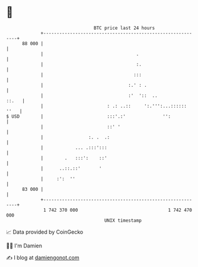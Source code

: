 * 👋

#+begin_example
                                    BTC price last 24 hours                    
                +------------------------------------------------------------+ 
         88 000 |                                                            | 
                |                                   .                        | 
                |                                   :.                       | 
                |                                  :::                       | 
                |                                :.' : .                     | 
                |                                :'  '::  ..           ::.   | 
                |                        : .: ..::     ':.''':...:::::: ''   | 
   $ USD        |                        :::'.:'              '':            | 
                |                        ::' '                               | 
                |                 :. .  .:                                   | 
                |            ... .:::':::                                    | 
                |        .   :::':    ::'                                    | 
                |      ..::.::'       '                                      | 
                |     :':  ''                                                | 
         83 000 |                                                            | 
                +------------------------------------------------------------+ 
                 1 742 370 000                                  1 742 470 000  
                                        UNIX timestamp                         
#+end_example
📈 Data provided by CoinGecko

🧑‍💻 I'm Damien

✍️ I blog at [[https://www.damiengonot.com][damiengonot.com]]
